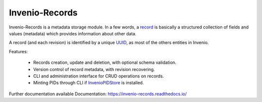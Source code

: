 ..
    This file is part of Invenio.
    Copyright (C) 2015, 2016 CERN.

    Invenio is free software; you can redistribute it
    and/or modify it under the terms of the GNU General Public License as
    published by the Free Software Foundation; either version 2 of the
    License, or (at your option) any later version.

    Invenio is distributed in the hope that it will be
    useful, but WITHOUT ANY WARRANTY; without even the implied warranty of
    MERCHANTABILITY or FITNESS FOR A PARTICULAR PURPOSE.  See the GNU
    General Public License for more details.

    You should have received a copy of the GNU General Public License
    along with Invenio; if not, write to the
    Free Software Foundation, Inc., 59 Temple Place, Suite 330, Boston,
    MA 02111-1307, USA.

    In applying this license, CERN does not
    waive the privileges and immunities granted to it by virtue of its status
    as an Intergovernmental Organization or submit itself to any jurisdiction.

================
 Invenio-Records
================

.. image:: https://img.shields.io/travis/inveniosoftware/invenio-records.svg
        :target: https://travis-ci.org/inveniosoftware/invenio-records

.. image:: https://img.shields.io/coveralls/inveniosoftware/invenio-records.svg
        :target: https://coveralls.io/r/inveniosoftware/invenio-records

.. image:: https://img.shields.io/github/tag/inveniosoftware/invenio-records.svg
        :target: https://github.com/inveniosoftware/invenio-records/releases

.. image:: https://img.shields.io/pypi/dm/invenio-records.svg
        :target: https://pypi.python.org/pypi/invenio-records

.. image:: https://img.shields.io/github/license/inveniosoftware/invenio-records.svg
        :target: https://github.com/inveniosoftware/invenio-records/blob/master/LICENSE


Invenio-Records is a metadata storage module.
In a few words, a `record`_ is basically a structured collection of fields and
values (metadata) which provides information about other data.

.. _record: https://en.wikipedia.org/wiki/Record_(computer_science)

A record (and each revision) is identified by a unique `UUID`_, as most of the
others entities in Invenio.

.. _UUID: https://en.wikipedia.org/wiki/Universally_unique_identifier

Features:

 * Records creation, update and deletion, with optional schema validation.
 * Version control of record metadata, with revision recovering.
 * CLI and administration interface for CRUD operations on records.
 * Minting PIDs through CLI if `InvenioPIDStore <https://python-jsonschema.readthedocs.io/>`_ is installed.

Further documentation available Documentation: https://invenio-records.readthedocs.io/
